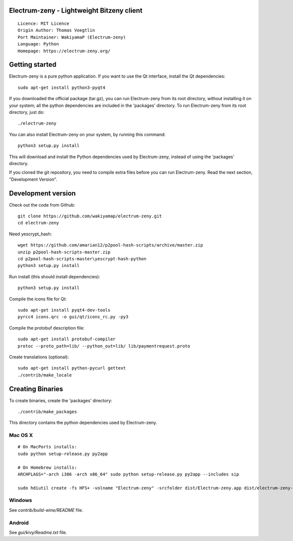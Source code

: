 Electrum-zeny - Lightweight Bitzeny client
=====================================

::

  Licence: MIT Licence
  Origin Author: Thomas Voegtlin
  Port Maintainer: WakiyamaP (Electrum-zeny)
  Language: Python
  Homepage: https://electrum-zeny.org/


.. image:: https://travis-ci.org/spesmilo/electrum.svg?branch=master
    :target: https://github.com/wakiyamap/electrum-zeny/
    :alt: Build Status





Getting started
===============

Electrum-zeny is a pure python application. If you want to use the
Qt interface, install the Qt dependencies::

    sudo apt-get install python3-pyqt4

If you downloaded the official package (tar.gz), you can run
Electrum-zeny from its root directory, without installing it on your
system; all the python dependencies are included in the 'packages'
directory. To run Electrum-zeny from its root directory, just do::

    ./electrum-zeny

You can also install Electrum-zeny on your system, by running this command::

    python3 setup.py install

This will download and install the Python dependencies used by
Electrum-zeny, instead of using the 'packages' directory.

If you cloned the git repository, you need to compile extra files
before you can run Electrum-zeny. Read the next section, "Development
Version".



Development version
===================

Check out the code from Github::

    git clone https://github.com/wakiyamap/electrum-zeny.git
    cd electrum-zeny

Need yescrypt_hash::

    wget https://github.com/amarian12/p2pool-hash-scripts/archive/master.zip
    unzip p2pool-hash-scripts-master.zip
    cd p2pool-hash-scripts-master\yescrypt-hash-python
    python3 setup.py install

Run install (this should install dependencies)::

    python3 setup.py install

Compile the icons file for Qt::

    sudo apt-get install pyqt4-dev-tools
    pyrcc4 icons.qrc -o gui/qt/icons_rc.py -py3

Compile the protobuf description file::

    sudo apt-get install protobuf-compiler
    protoc --proto_path=lib/ --python_out=lib/ lib/paymentrequest.proto

Create translations (optional)::

    sudo apt-get install python-pycurl gettext
    ./contrib/make_locale




Creating Binaries
=================


To create binaries, create the 'packages' directory::

    ./contrib/make_packages

This directory contains the python dependencies used by Electrum-zeny.

Mac OS X
--------

::

    # On MacPorts installs: 
    sudo python setup-release.py py2app
    
    # On Homebrew installs: 
    ARCHFLAGS="-arch i386 -arch x86_64" sudo python setup-release.py py2app --includes sip
    
    sudo hdiutil create -fs HFS+ -volname "Electrum-zeny" -srcfolder dist/Electrum-zeny.app dist/electrum-zeny-VERSION-macosx.dmg

Windows
-------

See `contrib/build-wine/README` file.


Android
-------

See `gui/kivy/Readme.txt` file.
